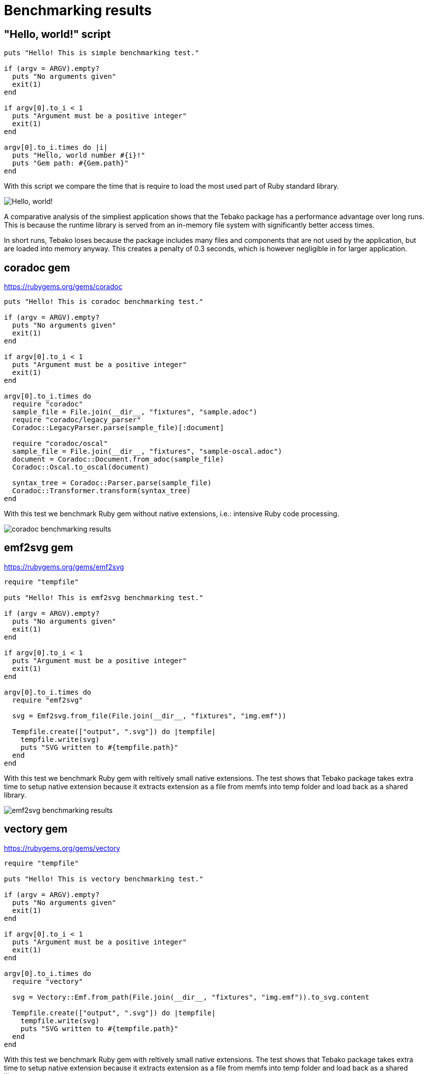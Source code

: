 :imagesdir: ./img

= Benchmarking results

== "Hello, world!" script
```
puts "Hello! This is simple benchmarking test."

if (argv = ARGV).empty?
  puts "No arguments given"
  exit(1)
end

if argv[0].to_i < 1
  puts "Argument must be a positive integer"
  exit(1)
end

argv[0].to_i.times do |i|
  puts "Hello, world number #{i}!"
  puts "Gem path: #{Gem.path}"
end
```
With this script we compare the time that is require to load the most used part of Ruby standard library.

image::hello-world-benchmarking.jpg["Hello, world!" benchmarking results]

A comparative analysis of the simpliest application shows that the Tebako package has a performance advantage over long runs.
This is because the runtime library is served from an in-memory file system with significantly better access times.

In short runs, Tebako loses because the package includes many files and components that are not used by the application, but are loaded into memory anyway.
This creates a penalty of 0.3 seconds, which is however negligible in for larger application.

== coradoc gem

https://rubygems.org/gems/coradoc

```
puts "Hello! This is coradoc benchmarking test."

if (argv = ARGV).empty?
  puts "No arguments given"
  exit(1)
end

if argv[0].to_i < 1
  puts "Argument must be a positive integer"
  exit(1)
end

argv[0].to_i.times do
  require "coradoc"
  sample_file = File.join(__dir__, "fixtures", "sample.adoc")
  require "coradoc/legacy_parser"
  Coradoc::LegacyParser.parse(sample_file)[:document]

  require "coradoc/oscal"
  sample_file = File.join(__dir__, "fixtures", "sample-oscal.adoc")
  document = Coradoc::Document.from_adoc(sample_file)
  Coradoc::Oscal.to_oscal(document)

  syntax_tree = Coradoc::Parser.parse(sample_file)
  Coradoc::Transformer.transform(syntax_tree)
end
```
With this test we benchmark Ruby gem without native extensions, i.e.: intensive Ruby code processing. 

image::coradoc-benchmarking.jpg[coradoc benchmarking results]

== emf2svg gem

https://rubygems.org/gems/emf2svg

```
require "tempfile"

puts "Hello! This is emf2svg benchmarking test."

if (argv = ARGV).empty?
  puts "No arguments given"
  exit(1)
end

if argv[0].to_i < 1
  puts "Argument must be a positive integer"
  exit(1)
end

argv[0].to_i.times do
  require "emf2svg"

  svg = Emf2svg.from_file(File.join(__dir__, "fixtures", "img.emf"))

  Tempfile.create(["output", ".svg"]) do |tempfile|
    tempfile.write(svg)
    puts "SVG written to #{tempfile.path}"
  end
end
```
With this test we benchmark Ruby gem with reltively small native extensions.
The test shows that Tebako package takes extra time to setup native extension because it extracts extension as a file from memfs into temp folder and load back as a shared library.
 
image::emf2svg-benchmarking.jpg[emf2svg benchmarking results]

== vectory gem
https://rubygems.org/gems/vectory

```
require "tempfile"

puts "Hello! This is vectory benchmarking test."

if (argv = ARGV).empty?
  puts "No arguments given"
  exit(1)
end

if argv[0].to_i < 1
  puts "Argument must be a positive integer"
  exit(1)
end

argv[0].to_i.times do
  require "vectory"

  svg = Vectory::Emf.from_path(File.join(__dir__, "fixtures", "img.emf")).to_svg.content

  Tempfile.create(["output", ".svg"]) do |tempfile|
    tempfile.write(svg)
    puts "SVG written to #{tempfile.path}"
  end
end
```
With this test we benchmark Ruby gem with reltively small native extensions.
The test shows that Tebako package takes extra time to setup native extension because it extracts extension as a file from memfs into temp folder and load back as a shared library.

image::vectory-benchmarking.jpg[vectory benchmarking results]

== Execution environment

```
Model Name:	Mac mini
Model Identifier:	Macmini9,1
Chip:	Apple M1
Total Number of Cores:	8 (4 performance and 4 efficiency)
Memory:	16 GB
Ruby 3.1.4p223 (2023-03-30 revision 957bb7cb81) [arm64-darwin21]
tebako executable packager 0.5.5
```
